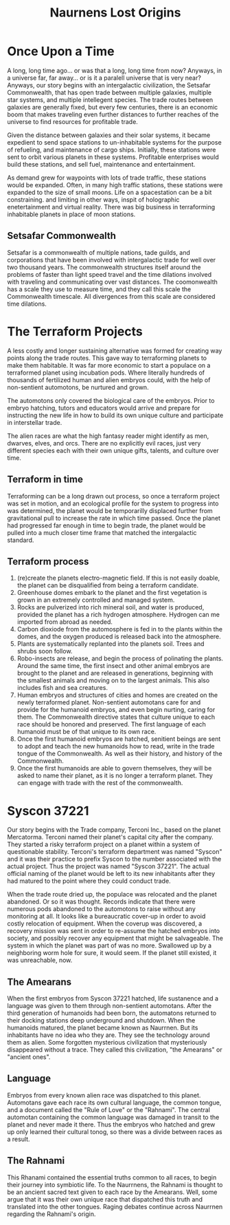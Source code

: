 #+title: Naurnens Lost Origins
#+startup: inlineimages

* Once Upon a Time
A long, long time ago... or was that a long, long time from now? Anyways, in a universe far, far away... or is it a paralell universe that is very near? Anyways, our story begins with an intergalactic civilization, the Setsafar Commonwealth, that has open trade between multiple galaxies, multiple star systems, and multiple intellegent species. The trade routes between galaxies are generally fixed, but every few centuries, there is an economic boom that makes traveling even further distances to further reaches of the universe to find resources for profitable trade.

Given the distance between galaxies and their solar systems, it became expedient to send space stations to un-inhabitable systems for the purpose of refueling, and maintenance of cargo ships. Initially, these stations were sent to orbit various planets in these systems. Profitable enterprises would build these stations, and sell fuel, maintenance and entertainment.

As demand grew for waypoints with lots of trade traffic, these stations would be expanded. Often, in many high traffic stations, these stations were expanded to the size of small moons. Life on a spacestation can be a bit constraining. and limiting in other ways, inspit of holographic enetertainment and virtual reality. There was big business in terraforming inhabitable planets in place of moon stations.

** Setsafar Commonwealth
Setsafar is a commonwealth of multiple nations, tade guilds, and corporations that have been involved with intergalactic trade for well over two thousand years. The commonwealth structures itself around the problems of faster than light speed travel and the time dilations involved with traveling and communicating over vast distances. The coomonwealth has a scale they use to measure time, and they call this scale the Commonwealth timescale. All divergences from this scale are considered time dilations.

* The Terraform Projects
A less costly amd longer sustaining alternative was formed for creating way points along the trade routes. This gave way to terraforming planets to make them habitable. It was far more economic to start a populace on a terraformed planet using incubation pods. Where literally hundreds of thousands of fertilized human and alien embryos could, with the help of non-sentient automotons, be nurtured and grown.

The automotons only covered the biological care of the embryos. Prior to embryo hatching, tutors and educators would arrive and prepare for instructing the new life in how to build its own unique culture and participate in interstellar trade.

The alien races are what the high fantasy reader might identify as men, dwarves, elves, and orcs. There are no explicitly evil races, just very different species each with their own unique gifts, talents, and culture over time.

** Terraform in time
Terraforming can be a long drawn out process, so once a terraform project was set in motion, and an ecological profile for the system to progress into was determined, the planet would  be temporarilly displaced further from gravitational pull to increase the rate in which time passed. Once the planet had progressed far enough in time to begin trade, the planet would be pulled into a much closer time frame that matched the intergalactic standard.

** Terraform process
1. (re)create the planets electro-magnetic field. If this is not easily doable, the planet can be disqualified from being a terraform candidate.
2. Greenhouse domes embark to the planet and the first vegetation is grown in an extremely controlled and managed system.
3. Rocks are pulverized into rich mineral soil, and water is produced, provided the planet has a rich hydrogen atmosphere. Hydrogen can me imported from abroad as needed.
4. Carbon dioxiode from the automosphere is fed in to the plants within the domes, and the oxygen produced is released back into the atmosphere.
5. Plants are systematically replanted into the planets soil. Trees and shrubs soon follow.
6. Robo-insects are release, and begin the process of polinating the plants. Around the same time, the first insect and other animal embryos are brought to the planet and are released in generations, beginning with the smallest animals and moving on to the largest animals. This also includes fish and sea creatures.
7. Human embryos and structures of cities and homes are created on the newly terraformed planet. Non-sentient automotans care for and provide for the humanoid embryos, and even begin nurting, caring for them. The Commonwealth directive states that culture unique to each race should be honored and preserved. The first language of each humanoid must be of that unique to its own race.
8. Once the first humanoid embryos are hatched, senitient beings are sent to adopt and teach the new humanoids how to read, write in the trade tongue of the Commonwealth. As well as their history, and history of the Commonwealth.
9. Once the first humanoids are able to govern themselves, they will be asked to name their planet, as it is no longer a terraform planet. They can engage with trade with the rest of the commonwealth.

* Syscon 37221
Our story begins with the Trade company, Terconi Inc., based on the planet Mercatorma. Terconi named their planet's capital city after the company. They started a risky terraform project on a planet within a system of questionable stability. Terconi's terraform department was named "Syscon" and it was their practice to prefix Syscon to the number associated with the actual project. Thus the project was named "Syscon 37221". The actual official naming of the planet would be left to its new inhabitants after they had matured to the point where they could conduct trade.

When the trade route dried up, the populace was relocated and the planet abandoned. Or so it was thought. Records indicate that there were numerous pods abandoned to the automotons to raise without any monitoring at all. It looks like a bureaucratic cover-up in order to avoid costly relocation of equipment. When the coverup was discovered, a recovery mission was sent in order to re-assume the hatched embryos into society, and possibly recover any equipment that might be salvageable. The system in which the planet was part of was no more. Swallowed up by a neighboring worm hole for sure, it would seem. If the planet still existed, it was unreachable, now.

** The Amearans
When the first embryos from Syscon 37221 hatched, life sustanence and a language was given to them through non-sentient automotans. After the third generation of humanoids had been born, the automatons returned to their docking stations deep underground and shutdown. When the humanoids matured, the planet became known as Naurrnen. But its inhabitants have no idea who they are. They see the technology around them as alien. Some forgotten mysterious civilization that mysteriously disappeared without a trace. They called this civilization, "the Amearans" or "ancient ones".

** Language
Embryos from every known alien race was dispatched to this planet. Automotans gave each race its own cultural language, the common tongue, and a document called the "Rule of Love" or the "Rahnami". The central automotan containing the common language was damaged in transit to the planet and never made it there. Thus the embryos who hatched and grew up only learned their cultural tonog, so there was a divide between races as a result.

** The Rahnami
This Rhanami contained the essential truths common to all races, to begin their journey into symbiotic life. To the Naurrnens, the Rahnami is thought to be an ancient sacred text given to each race by the Amearans. Well, some argue that it was their own unique race that dispatched this truth and translated into the other tongues. Raging debates continue across Naurrnen regarding the Rahnami's origin.
